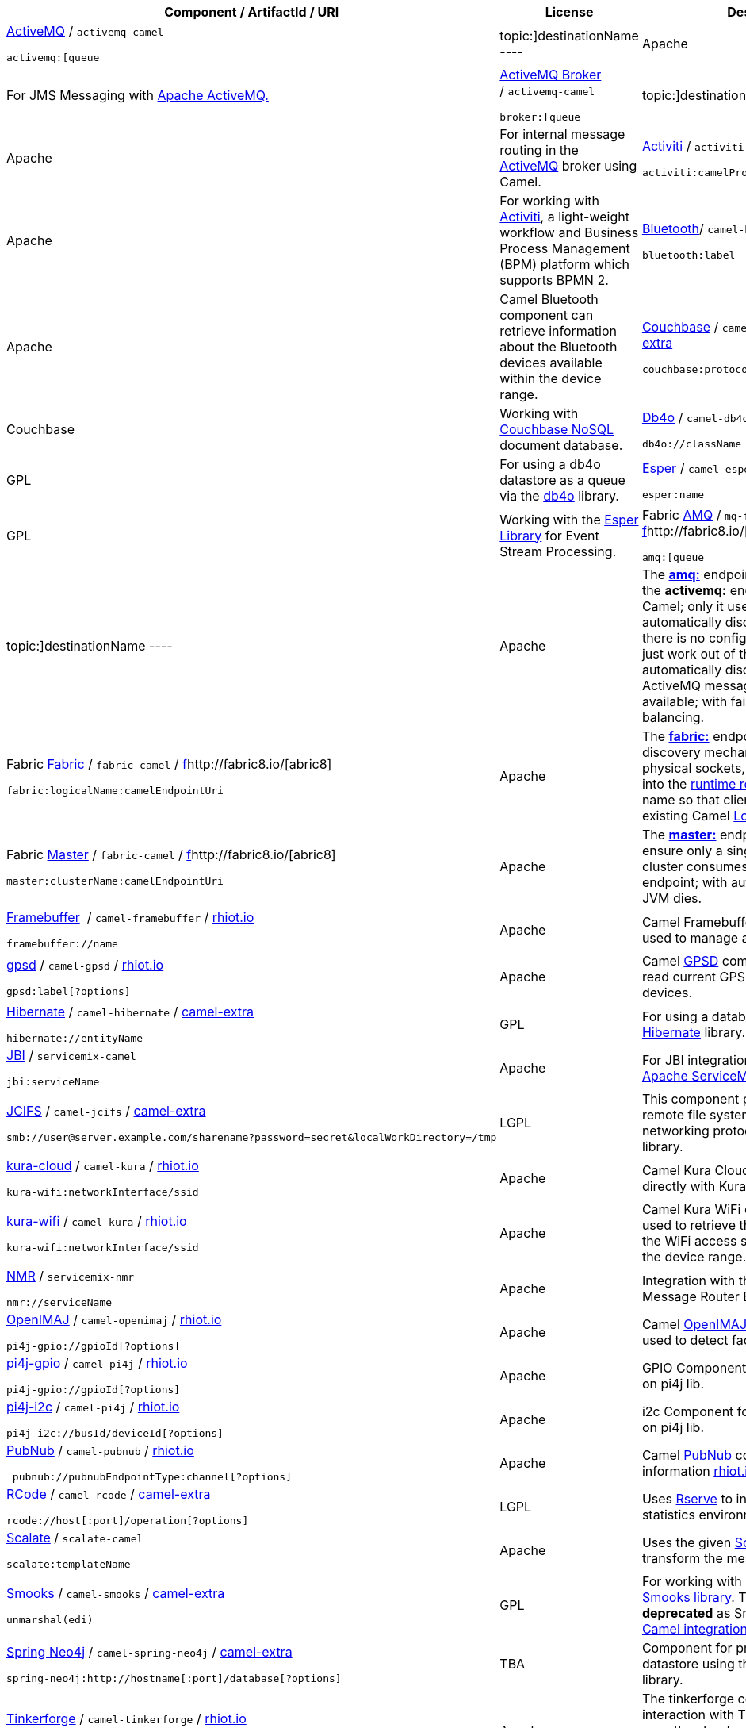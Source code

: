 [[ConfluenceContent]]
[width="100%",cols="34%,33%,33%",options="header",]
|=======================================================================
|Component / ArtifactId / URI |License |Description
a|
link:activemq.html[ActiveMQ] / `activemq-camel`

[source,brush:,xml;,gutter:,false;,theme:,Default]
----
activemq:[queue|topic:]destinationName
----

 |Apache |For JMS Messaging with http://activemq.apache.org/[Apache
ActiveMQ.]

a|
http://activemq.apache.org/broker-camel-component.html[ActiveMQ Broker]
/ `activemq-camel`

[source,brush:,text;,gutter:,false;,theme:,Default]
----
broker:[queue|topic:]destinationName
----

 |Apache |For internal message routing in the
link:activemq.html[ActiveMQ] broker using Camel.

a|
http://activiti.org/userguide/index.html#bpmnCamelTask[Activiti]
/ `activiti-camel`

[source,brush:,java;,gutter:,false;,theme:,Default]
----
activiti:camelProcess:serviceTask
----

 |Apache |For working with http://www.activiti.org/[Activiti], a
light-weight workflow and Business Process Management (BPM) platform
which supports BPMN 2.

a|
https://rhiot.gitbooks.io/rhiotdocumentation/content/gateway/camel_components/camel_bluetooth_component.html[Bluetooth]/ `camel-bluetooth`
/ https://rhiot.gitbooks.io/rhiotdocumentation/content/[rhiot.io]

[source,brush:,java;,gutter:,false;,theme:,Default]
----
bluetooth:label
----

 |Apache |Camel Bluetooth component can retrieve information about the
Bluetooth devices available within the device range.

a|
link:couchbase.html[Couchbase] / `camel-couchbase` /
https://code.google.com/a/apache-extras.org/p/camel-extra/[camel-extra]

[source,brush:,java;,gutter:,false;,theme:,Default]
----
couchbase:protocol://host[:port]/bucket
----

 |Couchbase |Working with http://www.couchbase.com/[Couchbase NoSQL]
document database.

a|
link:db4o.html[Db4o] / `camel-db4o` /
http://code.google.com/p/camel-extra/[camel-extra]

[source,brush:,java;,gutter:,false;,theme:,Default]
----
db4o://className
----

 |GPL |For using a db4o datastore as a queue via the
http://www.db4o.com/[db4o] library.

a|
link:esper.html[Esper] / `camel-esper` /
http://code.google.com/p/camel-extra/[camel-extra]

[source,brush:,java;,gutter:,false;,theme:,Default]
----
esper:name
----

 |GPL |Working with the http://esper.codehaus.org[Esper Library] for
Event Stream Processing.

a|
Fabric http://fabric8.io/gitbook/camelEndpointAmq.html[AMQ]
/ `mq-fabric-camel` /
http://code.google.com/p/camel-extra/[f]http://fabric8.io/[abric8]

[source,brush:,java;,gutter:,false;,theme:,Default]
----
amq:[queue|topic:]destinationName
----

 |Apache |The *http://fabric8.io/gitbook/camelEndpointAmq.html[amq:]*
endpoint works exactly like the *activemq:* endpoint in Apache Camel;
only it uses the http://fabric8.io/[fabric] to automatically discover
the broker. So there is no configuration required; it'll just work out
of the box and automatically discover whatever ActiveMQ message brokers
are available; with failover and load balancing.

a|
Fabric http://fabric8.io/gitbook/camelEndpointFabric.html[Fabric]
/ `fabric-camel` /
http://code.google.com/p/camel-extra/[f]http://fabric8.io/[abric8]

[source,brush:,java;,gutter:,false;,theme:,Default]
----
fabric:logicalName:camelEndpointUri
----

 |Apache |The
*http://fabric8.io/gitbook/camelEndpointFabric.html[fabric:]* endpoint
uses Fabric's discovery mechanism to expose physical sockets, HTTP
endpoints, etc. into the http://fabric8.io/gitbook/registry.html[runtime
registry] using a logical name so that clients can use the existing
Camel link:load-balancer.html[Load Balancer].

a|
Fabric http://fabric8.io/gitbook/camelEndpointMaster.html[Master]
/ `fabric-camel` /
http://code.google.com/p/camel-extra/[f]http://fabric8.io/[abric8]

[source,brush:,java;,gutter:,false;,theme:,Default]
----
master:clusterName:camelEndpointUri
----

 |Apache |The
*http://fabric8.io/gitbook/camelEndpointMaster.html[master:]* endpoint
provides a way to ensure only a single consumer in a cluster consumes
from a given endpoint; with automatic failover if that JVM dies.

a|
https://rhiot.gitbooks.io/rhiotdocumentation/content/gateway/camel_components/camel_framebuffer_component.html[Framebuffer] 
/ `camel-framebuffer` /
https://rhiot.gitbooks.io/rhiotdocumentation/content/[rhiot.io]

[source,brush:,java;,gutter:,false;,theme:,Default]
----
framebuffer://name
----

 |Apache |Camel Framebuffer component can be used to manage any Linux
Framebuffer.

a|
https://rhiot.gitbooks.io/rhiotdocumentation/content/gateway/camel_components/camel_gpsd_component.html[gpsd]
/ `camel-gpsd` /
https://rhiot.gitbooks.io/rhiotdocumentation/content/[rhiot.io]

[source,brush:,java;,gutter:,false;,theme:,Default]
----
gpsd:label[?options]
----

 |Apache |Camel http://www.catb.org/gpsd[GPSD] component can be used to
read current GPS information from GPS devices.

a|
link:hibernate.html[Hibernate] / `camel-hibernate` /
http://code.google.com/p/camel-extra/[camel-extra]

[source,brush:,java;,gutter:,false;,theme:,Default]
----
hibernate://entityName
----

 |GPL |For using a database as a queue via the
http://www.hibernate.org/[Hibernate] library.

a|
link:jbi.html[JBI] / `servicemix-camel`

[source,brush:,java;,gutter:,false;,theme:,Default]
----
jbi:serviceName
----

 |Apache |For JBI integration such as working with
http://servicemix.apache.org[Apache ServiceMix.]

a|
link:jcifs.html[JCIFS] / `camel-jcifs` /
http://code.google.com/p/camel-extra/[camel-extra]

[source,brush:,java;,gutter:,false;,theme:,Default]
----
smb://user@server.example.com/sharename?password=secret&localWorkDirectory=/tmp
----

 |LGPL |This component provides access to remote file systems over the
CIFS/SMB networking protocol by using the http://jcifs.samba.org/[JCIFS]
library.

a|
https://rhiot.gitbooks.io/rhiotdocumentation/content/gateway/camel_components/camel_kura_cloud_component.html[kura-cloud]
/ `camel-kura` /
https://rhiot.gitbooks.io/rhiotdocumentation/content/[rhiot.io]

[source,brush:,java;,gutter:,false;,theme:,Default]
----
kura-wifi:networkInterface/ssid
----

 |Apache |Camel Kura Cloud component interacts directly with Kura
CloudService.

a|
https://rhiot.gitbooks.io/rhiotdocumentation/content/gateway/camel_components/camel_kura_wifi_component.html[kura-wifi]
/ `camel-kura` /
https://rhiot.gitbooks.io/rhiotdocumentation/content/[rhiot.io]

[source,brush:,java;,gutter:,false;,theme:,Default]
----
kura-wifi:networkInterface/ssid
----

 |Apache |Camel Kura WiFi component can be used to retrieve the
information about the WiFi access spots available within the device
range.

a|
link:nmr.html[NMR] / `servicemix-nmr`

[source,brush:,java;,gutter:,false;,theme:,Default]
----
nmr://serviceName
----

 |Apache |Integration with the Normalized Message Router BUS in
http://servicemix.apache.org/SMX4NMR/index.html[ServiceMix 4.x.]

a|
https://rhiot.gitbooks.io/rhiotdocumentation/content/backend/camel_components/camel_openimaj_component.html[OpenIMAJ]
/ `camel-openimaj` /
https://rhiot.gitbooks.io/rhiotdocumentation/content/[rhiot.io]

[source,brush:,java;,gutter:,false;,theme:,Default]
----
pi4j-gpio://gpioId[?options]
----

 |Apache |Camel http://www.openimaj.org/[OpenIMAJ] component can be used
to detect faces in images.

a|
https://cwiki.apache.org/confluence/pages/createpage.action?spaceKey=CAMEL&title=pi4j-gpio&linkCreation=true&fromPageId=27822235[pi4j-gpio]
/ `camel-pi4j` /
https://rhiot.gitbooks.io/rhiotdocumentation/content/[rhiot.io]

[source,brush:,java;,gutter:,false;,theme:,Default]
----
pi4j-gpio://gpioId[?options]
----

 |Apache |GPIO Component for RaspberryPi based on pi4j lib.

a|
https://github.com/camel-labs/camel-labs/tree/master/iot[pi4j-i2c]
/ `camel-pi4j` /
https://rhiot.gitbooks.io/rhiotdocumentation/content/[rhiot.io]

[source,brush:,java;,gutter:,false;,theme:,Default]
----
pi4j-i2c://busId/deviceId[?options]
----

 |Apache |i2c Component for RaspberryPi based on pi4j lib.

a|
https://github.com/camel-labs/camel-labs/tree/master/iot#camel-pubnub-component[PubNub]
/ `camel-pubnub` /
https://rhiot.gitbooks.io/rhiotdocumentation/content/[rhiot.io]

[source,brush:,java;,gutter:,false;,theme:,Default]
----
 pubnub://pubnubEndpointType:channel[?options]
----

 |Apache |Camel https://www.pubnub.com/[PubNub] component. More
information
https://rhiot.gitbooks.io/rhiotdocumentation/content/[rhiot.io project.]

a|
link:rcode.html[RCode] / `camel-rcode` /
http://code.google.com/p/camel-extra/[camel-extra]

[source,brush:,java;,gutter:,false;,theme:,Default]
----
rcode://host[:port]/operation[?options]
----

 |LGPL |Uses http://www.rforge.net/Rserve/[Rserve] to integrate Camel
with the statistics environment http://www.r-project.org/[R.]

a|
http://scalate.fusesource.org/camel.html[Scalate] / `scalate-camel`

[source,brush:,java;,gutter:,false;,theme:,Default]
----
scalate:templateName
----

 |Apache |Uses the given http://scalate.fusesource.org/[Scalate]
template to transform the message.

a|
link:smooks.html[Smooks] / `camel-smooks` /
http://code.google.com/p/camel-extra/[camel-extra]

[source,brush:,java;,gutter:,false;,theme:,Default]
----
unmarshal(edi)
----

 |GPL |For working with EDI parsing using the
http://milyn.codehaus.org/Smooks[Smooks library]. This component is
*deprecated* as Smooks now provides
http://www.smooks.org/mediawiki/index.php?title=V1.5:Smooks_v1.5_User_Guide#Apache_Camel_Integration[Camel
integration out of the box.]

a|
link:spring-neo4j.html[Spring Neo4j] / `camel-spring-neo4j` /
http://code.google.com/p/camel-extra/[camel-extra]

[source,brush:,java;,gutter:,false;,theme:,Default]
----
spring-neo4j:http://hostname[:port]/database[?options]
----

 |TBA |Component for producing to Neo4j datastore using the
http://www.springsource.org/spring-data/neo4j[Spring Data Neo4j]
library.

a|
http://www.tinkerforge.com[Tinkerforge] / `camel-tinkerforge` /
https://rhiot.gitbooks.io/rhiotdocumentation/content/[rhiot.io]

[source,brush:,java;,gutter:,false;,theme:,Default]
----
tinkerforge:[//hostname[:port]]/devicetype/uid/[?options]
----

 |Apache |The tinkerforge component allows interaction with Tinkerforge
http://www.tinkerforge.com/en/doc/Primer.html#primer-bricklets[bricklets].
It uses the standard
http://www.tinkerforge.com/en/doc/Software/API_Bindings_Java.html#api-bindings-java[Java
bindings] to connects to `brickd`. For more information see the
https://rhiot.gitbooks.io/rhiotdocumentation/content/[rhiot.io].

a|
link:virtualbox.html[VirtualBox] / `camel-virtualbox` /
http://code.google.com/p/camel-extra/[camel-extra]

[source,brush:,java;,gutter:,false;,theme:,Default]
----
virtualbox:machine[?options]
----

 |GPL V2 |The VitualBox component uses the webservice API that
exposes https://www.virtualbox.org/wiki/VirtualBox[VirtualBox] functionality
and consumes events generated by virtual machines.

a|
https://rhiot.gitbooks.io/rhiotdocumentation/content/gateway/camel_components/camel_webcam_component.html[Webcam]
/ `camel-webcam` /
https://rhiot.gitbooks.io/rhiotdocumentation/content/[rhiot.io]

[source,brush:,java;,gutter:,false;,theme:,Default]
----
webcam:label[?options]
----

 |Apache |Camel http://webcam-capture.sarxos.pl/[Webcam] component can
be used to capture still images and detect motion.

a|
link:zeromq.html[ZeroMQ] / `camel-zeromq` /
http://code.google.com/p/camel-extra/[camel-extra]

[source,brush:,java;,gutter:,false;,theme:,Default]
----
zeromq:(tcp|ipc)://hostname:port
----

 |LGPL |The ZeroMQ component allows you to consumer or produce messages
using http://zeromq.org[ZeroMQ].
|=======================================================================
